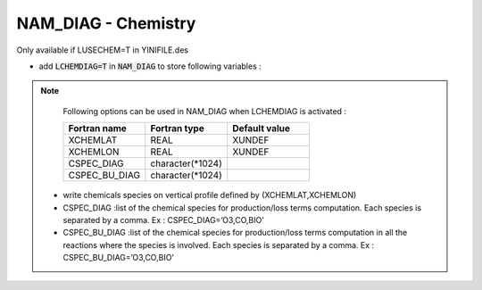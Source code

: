 .. _nam_diag_chemistry:

NAM_DIAG - Chemistry
-----------------------------------------------------------------------------

Only available if LUSECHEM=T in YINIFILE.des

* add :code:`LCHEMDIAG=T` in :code:`NAM_DIAG` to store following variables :

.. csv-table::
   :header: "Name", "Meaning [Unit]", "Dimension"
   :widths: 30, 30, 30

   "O3...", ""Chemical scalar variables as defined in BASIC.f90 (ppb)", "3D"

.. note::

   Following options can be used in NAM_DIAG when LCHEMDIAG is activated :

   .. csv-table::
      :header: "Fortran name", "Fortran type", "Default value"
      :widths: 30, 30, 30
      
      "XCHEMLAT", "REAL", "XUNDEF"
      "XCHEMLON", "REAL", "XUNDEF"
      "CSPEC_DIAG", "character(*1024)", ""
      "CSPEC_BU_DIAG", "character(*1024)", ""
      
  * write chemicals species on vertical profile defined by (XCHEMLAT,XCHEMLON)
  
  * CSPEC_DIAG :list of the chemical species for production/loss terms computation. Each species is separated by a comma. Ex : CSPEC_DIAG=’O3,CO,BIO’
  
  * CSPEC_BU_DIAG :list of the chemical species for production/loss terms computation in all the reactions where the species is involved. Each species is separated by a comma. Ex : CSPEC_BU_DIAG=’O3,CO,BIO’


